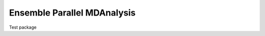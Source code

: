 ============================
Ensemble Parallel MDAnalysis
============================

Test package
